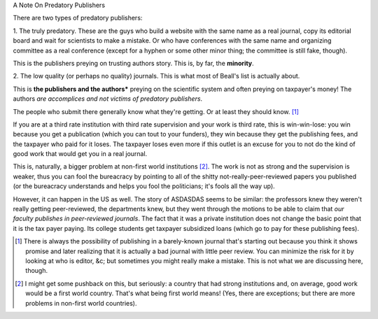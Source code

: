 A Note On Predatory Publishers

There are two types of predatory publishers:

1. The truly predatory. These are the guys who build a website with the same
name as a real journal, copy its editorial board and wait for scientists to
make a mistake. Or who have conferences with the same name and organizing
committee as a real conference (except for a hyphen or some other minor thing;
the committee is still fake, though).

This is the publishers preying on trusting authors story. This is, by far, the
**minority**.

2. The low quality (or perhaps no quality) journals. This is what most of
Beall's list is actually about.

This is **the publishers and the authors*** preying on the scientific system
and often preying on taxpayer's money! The authors *are accomplices and not
victims of predatory publishers*.

The people who submit there generally know what they're getting. Or at least
they should know. [#]_

If you are at a third rate institution with third rate supervision and your
work is third rate, this is win-win-lose: you win because you get a publication
(which you can tout to your funders), they win because they get the publishing
fees, and the taxpayer who paid for it loses. The taxpayer loses even more if
this outlet is an excuse for you to not do the kind of good work that would get
you in a real journal.

This is, naturally, a bigger problem at non-first world institutions [#]_. The
work is not as strong and the supervision is weaker, thus you can fool the
bureacracy by pointing to all of the shitty not-really-peer-reviewed papers you
published (or the bureacracy understands and helps you fool the politicians;
it's fools all the way up).

However, it can happen in the US as well. The story of ASDASDAS seems to be
similar: the professors knew they weren't really getting peer-reviewed, the
departments knew, but they went through the motions to be able to claim that
*our faculty publishes in peer-reviewed journals*.  The fact that it was a
private institution does not change the basic point that it is the tax payer
paying. Its college students get taxpayer subsidized loans (which go to pay for
these publishing fees).

.. [#] There is always the possibility of publishing in a barely-known journal
   that's starting out because you think it shows promise and later realizing
   that it is actually a bad journal with little peer review. You can minimize
   the risk for it by looking at who is editor, &c; but sometimes you might
   really make a mistake. This is not what we are discussing here, though.

.. [#] I might get some pushback on this, but seriously: a country that had
   strong institutions and, on average, good work would be a first world
   country. That's what being first world means! (Yes, there are exceptions;
   but there are more problems in non-first world countries).

